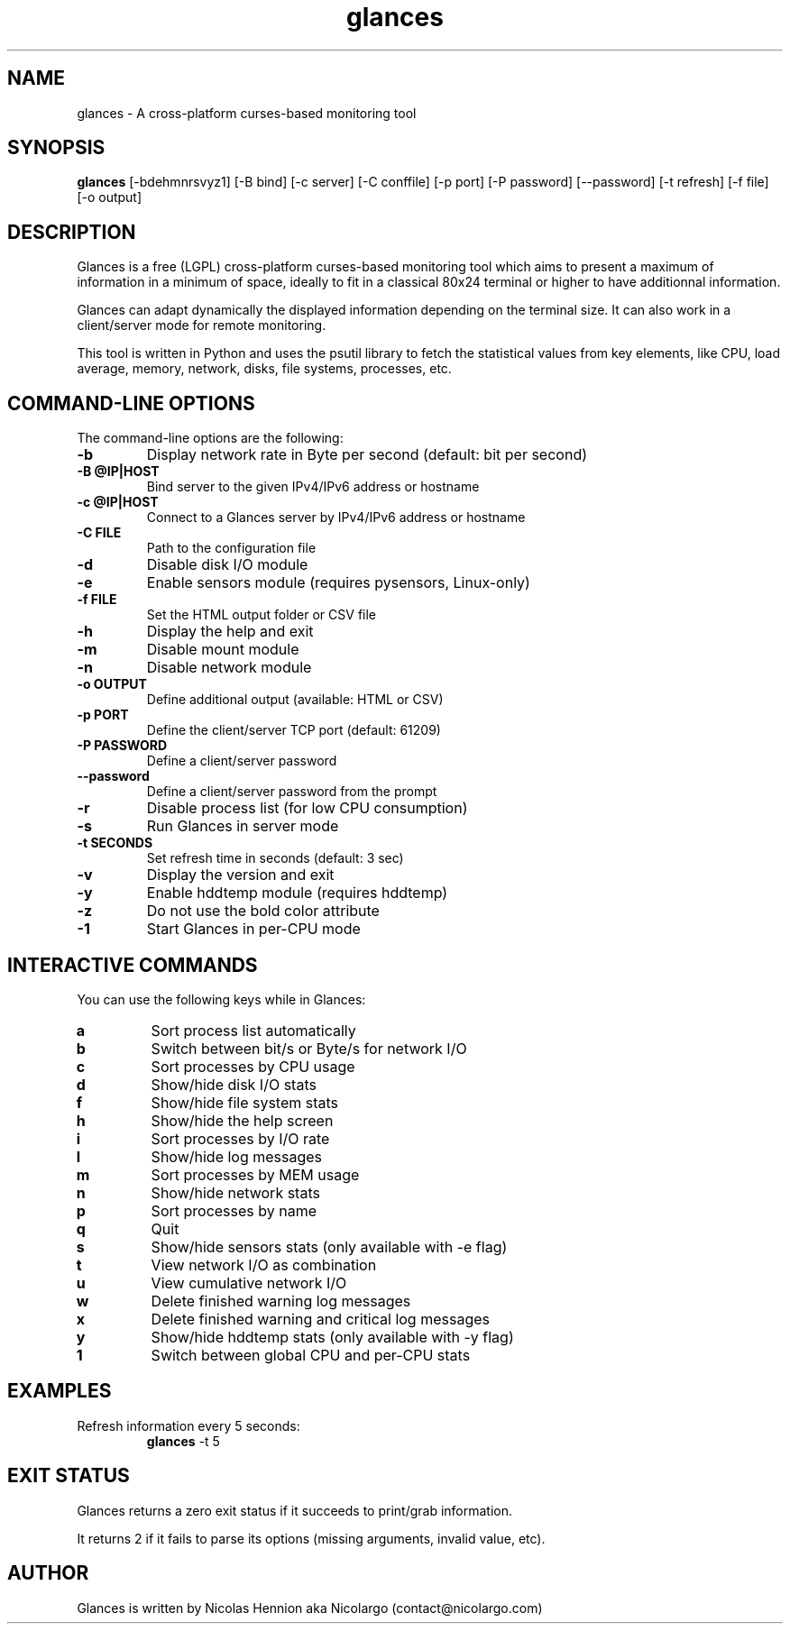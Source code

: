 .TH glances 1  "January, 2014" "version 1.7.4" "USER COMMANDS"
.SH NAME
glances \- A cross-platform curses-based monitoring tool
.SH SYNOPSIS
.B glances
[\-bdehmnrsvyz1] [\-B bind] [\-c server] [\-C conffile] [\-p port] [\-P password] [--password] [\-t refresh] [\-f file] [\-o output]
.SH DESCRIPTION
Glances is a free (LGPL) cross-platform curses-based monitoring tool which aims to present a maximum of information
in a minimum of space, ideally to fit in a classical 80x24 terminal or higher to have additionnal information.
.PP
Glances can adapt dynamically the displayed information depending on the terminal size. It can also
work in a client/server mode for remote monitoring.
.PP
This tool is written in Python and uses the psutil library to fetch the statistical values from key elements,
like CPU, load average, memory, network, disks, file systems, processes, etc.
.SH COMMAND-LINE OPTIONS
The command-line options are the following:
.TP
.B \-b
Display network rate in Byte per second (default: bit per second)
.TP
.B \-B @IP|HOST
Bind server to the given IPv4/IPv6 address or hostname
.TP
.B \-c @IP|HOST
Connect to a Glances server by IPv4/IPv6 address or hostname
.TP
.B \-C FILE
Path to the configuration file
.TP
.B \-d
Disable disk I/O module
.TP
.B \-e
Enable sensors module (requires pysensors, Linux-only)
.TP
.B \-f FILE
Set the HTML output folder or CSV file
.TP
.B \-h
Display the help and exit
.TP
.B \-m
Disable mount module
.TP
.B \-n
Disable network module
.TP
.B \-o OUTPUT
Define additional output (available: HTML or CSV)
.TP
.B \-p PORT
Define the client/server TCP port (default: 61209)
.TP
.B \-P PASSWORD
Define a client/server password
.TP
.B \-\-password
Define a client/server password from the prompt
.TP
.B \-r
Disable process list (for low CPU consumption)
.TP
.B \-s
Run Glances in server mode
.TP
.B \-t SECONDS
Set refresh time in seconds (default: 3 sec)
.TP
.B \-v
Display the version and exit
.TP
.B \-y
Enable hddtemp module (requires hddtemp)
.TP
.B \-z
Do not use the bold color attribute
.TP
.B \-1
Start Glances in per-CPU mode
.SH INTERACTIVE COMMANDS
You can use the following keys while in Glances:
.TP
.B a
Sort process list automatically
.TP
.B b
Switch between bit/s or Byte/s for network I/O
.TP
.B c
Sort processes by CPU usage
.TP
.B d
Show/hide disk I/O stats
.TP
.B f
Show/hide file system stats
.TP
.B h
Show/hide the help screen
.TP
.B i
Sort processes by I/O rate
.TP
.B l
Show/hide log messages
.TP
.B m
Sort processes by MEM usage
.TP
.B n
Show/hide network stats
.TP
.B p
Sort processes by name
.TP
.B q
Quit
.TP
.B s
Show/hide sensors stats (only available with \-e flag)
.TP
.B t
View network I/O as combination
.TP
.B u
View cumulative network I/O
.TP
.B w
Delete finished warning log messages
.TP
.B x
Delete finished warning and critical log messages
.TP
.B y
Show/hide hddtemp stats (only available with \-y flag)
.TP
.B 1
Switch between global CPU and per-CPU stats
.SH EXAMPLES
.TP
Refresh information every 5 seconds:
.B glances
\-t 5
.PP
.SH EXIT STATUS
Glances returns a zero exit status if it succeeds to print/grab information.
.PP
It returns 2 if it fails to parse its options (missing arguments, invalid value, etc).
.SH AUTHOR
Glances is written by Nicolas Hennion aka Nicolargo (contact@nicolargo.com)
